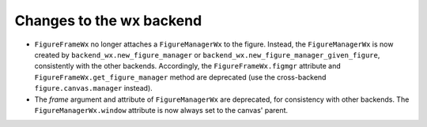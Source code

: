 Changes to the wx backend
`````````````````````````

- ``FigureFrameWx`` no longer attaches a ``FigureManagerWx``
  to the figure.  Instead, the ``FigureManagerWx`` is
  now created by ``backend_wx.new_figure_manager`` or
  ``backend_wx.new_figure_manager_given_figure``, consistently with the
  other backends.  Accordingly, the ``FigureFrameWx.figmgr`` attribute
  and ``FigureFrameWx.get_figure_manager`` method are deprecated (use the
  cross-backend ``figure.canvas.manager`` instead).
- The *frame* argument and attribute of ``FigureManagerWx`` are deprecated, for
  consistency with other backends.  The ``FigureManagerWx.window``
  attribute is now always set to the canvas' parent.
